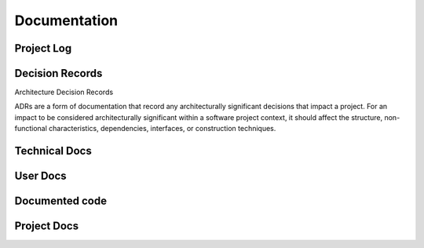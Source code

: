 


************************
Documentation
************************

Project Log
==============================

Decision Records
==============================

Architecture Decision Records

ADRs are a form of documentation that record any architecturally significant decisions that impact a project. For an impact to be considered architecturally significant within a software project context, it should affect the structure, non-functional characteristics, dependencies, interfaces, or construction techniques.



Technical Docs
==============================

User Docs
==============================

Documented code
==============================

Project Docs
==============================
